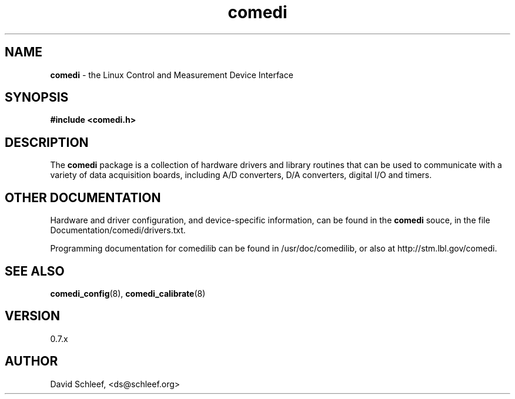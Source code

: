 .TH comedi 7 ""
.SH NAME
\fBcomedi\fR - the Linux Control and Measurement Device Interface
.SH SYNOPSIS
\fB#include <comedi.h>\fR
.br
.SH DESCRIPTION
The \fBcomedi\fR package is a collection of hardware drivers and
library routines that can be used to communicate with a variety of
data acquisition boards, including A/D converters, D/A converters,
digital I/O and timers.

.br
.SH OTHER DOCUMENTATION

Hardware and driver configuration, and device-specific information,
can be found in the \fBcomedi\fR souce, in the file
Documentation/comedi/drivers.txt.

.br
Programming documentation for comedilib can be found in
/usr/doc/comedilib, or also at http://stm.lbl.gov/comedi.

.SH SEE ALSO

\fBcomedi_config\fR(8),
\fBcomedi_calibrate\fR(8)

.SH VERSION

0.7.x

.SH AUTHOR

David Schleef, <ds@schleef.org>

